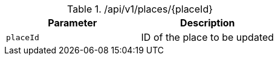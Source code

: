 .+/api/v1/places/{placeId}+
|===
|Parameter|Description

|`+placeId+`
|ID of the place to be updated

|===